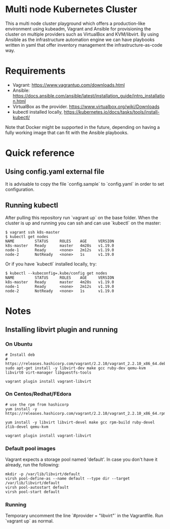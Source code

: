 #+STARTUP: inlineimages

* Multi node Kubernetes Cluster

This a multi node cluster playground which offers a production-like environment using kubeadm, Vagrant and Ansible for provisioning the cluster on multiple providers such as VirtualBox and KVM/libvirt.
By using Ansible as the infrastructure automation engine we can have playbooks written in yaml that offer inventory management the infrastructure-as-code way.

#+CAPTION: Multi-node kubernetes cluster diagram
#+NAME:   fig:Diagram-1
#+ATTR_ORG: :width 400
[[file:./kubernetes-setup/Diagram.png]]

* Requirements

- Vagrant: https://www.vagrantup.com/downloads.html
- Ansible: https://docs.ansible.com/ansible/latest/installation_guide/intro_installation.html
- VirtualBox as the provider. https://www.virtualbox.org/wiki/Downloads
- kubectl installed locally, https://kubernetes.io/docs/tasks/tools/install-kubectl/

Note that Docker might be supported in the future, depending on having a fully working image that can fit with the Ansible playbooks.

* Quick reference

** Using config.yaml external file

It is advisable to copy the file `config.sample` to `config.yaml` in order to set configuration.

** Running kubectl

After pulling this repository run `vagrant up` on the base folder.
When the cluster is up and running you can ssh and
can use `kubectl` on the master:

#+BEGIN_SRC
 $ vagrant ssh k8s-master
 $ kubectl get nodes
 NAME         STATUS     ROLES    AGE     VERSION
 k8s-master   Ready      master   4m28s   v1.19.0
 node-1       Ready      <none>   2m12s   v1.19.0
 node-2       NotReady   <none>   1s      v1.19.0
#+END_SRC


Or if you have `kubectl` installed locally, try:

#+BEGIN_SRC
 $ kubectl --kubeconfig=.kube/config get nodes
 NAME         STATUS     ROLES    AGE     VERSION
 k8s-master   Ready      master   4m28s   v1.19.0
 node-1       Ready      <none>   2m12s   v1.19.0
 node-2       NotReady   <none>   1s      v1.19.0
#+END_SRC

* Notes
** Installing libvirt plugin and running

*** On Ubuntu

#+BEGIN_SRC
# Install deb
# https://releases.hashicorp.com/vagrant/2.2.10/vagrant_2.2.10_x86_64.deb
sudo apt-get install -y libvirt-dev make gcc ruby-dev qemu-kvm libvirt0 virt-manager libguestfs-tools

vagrant plugin install vagrant-libvirt
#+END_SRC


*** On Centos/Redhat/FEdora

#+BEGIN_SRC
# use the rpm from hashicorp
yum install -y https://releases.hashicorp.com/vagrant/2.2.10/vagrant_2.2.10_x86_64.rpm

yum install -y libvirt libvirt-devel make gcc rpm-build ruby-devel zlib-devel qemu-kvm

vagrant plugin install vagrant-libvirt
#+END_SRC

*** Default pool images

Vagrant expects a storage pool named 'default'.
In case you don't have it already, run the following:
#+BEGIN_SRC
mkdir -p /var/lib/libvirt/default
virsh pool-define-as --name default --type dir --target /var/lib/libvirt/default
virsh pool-autostart default
virsh pool-start default
#+END_SRC

*** Running 
Temporary uncomment the line `#provider = "libvirt"` in the Vagrantfile.
Run `vagrant up` as normal.

